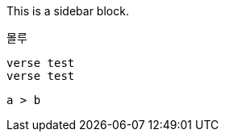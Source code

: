 ****
This is a sidebar block.
****

====
몰루
====

[verse]
----
verse test
verse test
----

[listing]
....
a > b
....